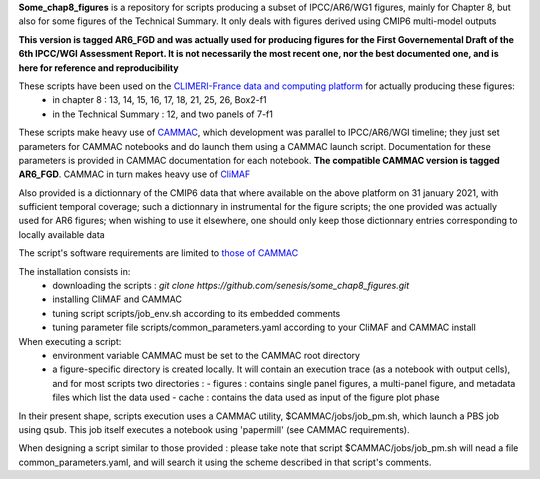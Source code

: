 **Some_chap8_figures** is a repository for scripts producing a subset of IPCC/AR6/WG1 figures, mainly for Chapter 8, but also for some figures of the Technical Summary. It only deals with figures derived using CMIP6 multi-model outputs

**This version is tagged AR6_FGD and was actually used for producing
figures for the First Governemental Draft of the 6th IPCC/WGI
Assessment Report. It is not necessarily the most recent one, nor the
best documented one, and is here for reference and reproducibility**

These scripts have been used on the `CLIMERI-France data and computing platform <https://climeri-france.fr/acces-plateforme/>`_ for actually producing these figures:
  - in chapter 8 : 13, 14, 15, 16, 17, 18, 21, 25, 26, Box2-f1
  - in the Technical Summary : 12, and two panels of 7-f1

These scripts make heavy use of `CAMMAC <https://cammac.readthedocs.io>`_, which development was parallel to IPCC/AR6/WGI timeline; they just set parameters for CAMMAC notebooks and do launch them using a CAMMAC launch script. Documentation for these parameters is provided in CAMMAC documentation for each notebook. **The compatible CAMMAC version is tagged AR6_FGD**. CAMMAC in turn makes heavy use of `CliMAF <https://climaf.readthedocs.io>`_

Also provided is a dictionnary of the CMIP6 data that where available on the above platform on 31 january 2021, with sufficient temporal coverage; such a dictionnary in instrumental for the figure scripts; the one provided was actually used for AR6 figures; when wishing to use it elsewhere, one should only keep those dictionnary entries corresponding to locally available data

The script's software requirements are limited to `those of CAMMAC <https://cammac.readthedocs.io/en/latest/requirements.html>`_

The installation consists in:
  - downloading the scripts : `git clone https://github.com/senesis/some_chap8_figures.git`      
  - installing CliMAF and CAMMAC 
  - tuning script scripts/job_env.sh according to its embedded comments
  - tuning parameter file scripts/common_parameters.yaml according to your CliMAF and CAMMAC install

When executing a script:
  - environment variable CAMMAC must be set to the CAMMAC root directory 
  - a figure-specific directory is created locally. It will contain an execution trace (as a notebook with output cells), and for most scripts two directories :
    - figures : contains single panel figures, a multi-panel figure, and metadata files which list the data used
    - cache : contains the data used as input of the figure plot phase

In their present shape, scripts execution uses a CAMMAC utility, $CAMMAC/jobs/job_pm.sh, which launch a PBS job using qsub. This job itself executes a notebook using 'papermill' (see CAMMAC requirements). 

When designing a script similar to those provided : please take note that script $CAMMAC/jobs/job_pm.sh will nead a file common_parameters.yaml, and will search it using the scheme described in that script's comments.
